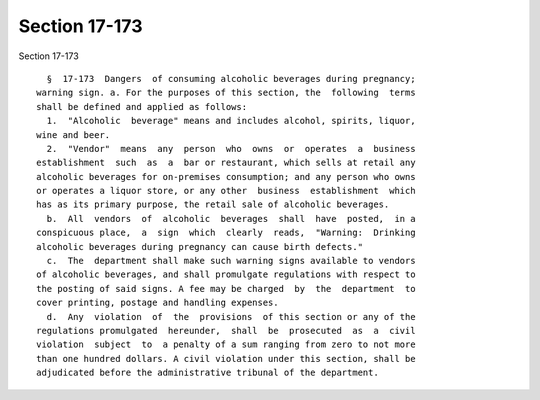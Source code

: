 Section 17-173
==============

Section 17-173 ::    
        
     
        §  17-173  Dangers  of consuming alcoholic beverages during pregnancy;
      warning sign. a. For the purposes of this section, the  following  terms
      shall be defined and applied as follows:
        1.  "Alcoholic  beverage" means and includes alcohol, spirits, liquor,
      wine and beer.
        2.  "Vendor"  means  any  person  who  owns  or  operates  a  business
      establishment  such  as  a  bar or restaurant, which sells at retail any
      alcoholic beverages for on-premises consumption; and any person who owns
      or operates a liquor store, or any other  business  establishment  which
      has as its primary purpose, the retail sale of alcoholic beverages.
        b.  All  vendors  of  alcoholic  beverages  shall  have  posted,  in a
      conspicuous place,  a  sign  which  clearly  reads,  "Warning:  Drinking
      alcoholic beverages during pregnancy can cause birth defects."
        c.  The  department shall make such warning signs available to vendors
      of alcoholic beverages, and shall promulgate regulations with respect to
      the posting of said signs. A fee may be charged  by  the  department  to
      cover printing, postage and handling expenses.
        d.  Any  violation  of  the  provisions  of this section or any of the
      regulations promulgated  hereunder,  shall  be  prosecuted  as  a  civil
      violation  subject  to  a penalty of a sum ranging from zero to not more
      than one hundred dollars. A civil violation under this section, shall be
      adjudicated before the administrative tribunal of the department.
    
    
    
    
    
    
    